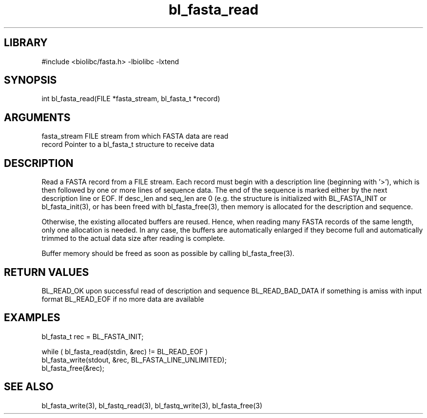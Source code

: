 \" Generated by c2man from bl_fasta_read.c
.TH bl_fasta_read 3

.SH LIBRARY
\" Indicate #includes, library name, -L and -l flags
#include <biolibc/fasta.h>
-lbiolibc -lxtend

\" Convention:
\" Underline anything that is typed verbatim - commands, etc.
.SH SYNOPSIS
.PP
int     bl_fasta_read(FILE *fasta_stream, bl_fasta_t *record)

.SH ARGUMENTS
.nf
.na
fasta_stream    FILE stream from which FASTA data are read
record          Pointer to a bl_fasta_t structure to receive data
.ad
.fi

.SH DESCRIPTION

Read a FASTA record from a FILE stream.  Each record must begin
with a description line (beginning with '>'), which is then
followed by one or more lines of sequence data.  The end of the
sequence is marked either by the next description line or EOF.
If desc_len and seq_len are 0 (e.g. the structure is initialized
with BL_FASTA_INIT or bl_fasta_init(3), or has been freed with
bl_fasta_free(3), then
memory is allocated for the description and sequence.

Otherwise, the existing allocated buffers are reused.  Hence, when
reading many FASTA records of the same length, only one allocation
is needed.  In any case, the buffers are automatically enlarged if
they become full and automatically trimmed to the actual data size
after reading is complete.

Buffer memory should be freed as soon as possible by calling
bl_fasta_free(3).

.SH RETURN VALUES

BL_READ_OK upon successful read of description and sequence
BL_READ_BAD_DATA if something is amiss with input format
BL_READ_EOF if no more data are available

.SH EXAMPLES
.nf
.na

bl_fasta_t  rec = BL_FASTA_INIT;

while ( bl_fasta_read(stdin, &rec) != BL_READ_EOF )
    bl_fasta_write(stdout, &rec, BL_FASTA_LINE_UNLIMITED);
bl_fasta_free(&rec);
.ad
.fi

.SH SEE ALSO

bl_fasta_write(3), bl_fastq_read(3), bl_fastq_write(3),
bl_fasta_free(3)

